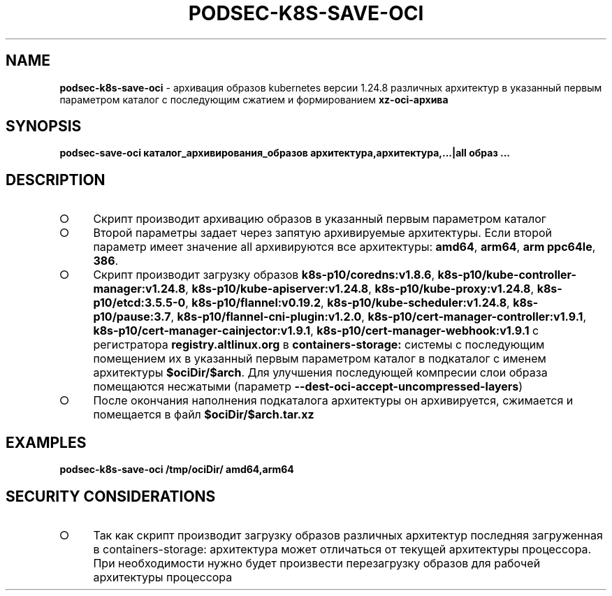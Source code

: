 .\" generated with Ronn/v0.7.3
.\" http://github.com/rtomayko/ronn/tree/0.7.3
.
.TH "PODSEC\-K8S\-SAVE\-OCI" "1" "March 2023" "" ""
.
.SH "NAME"
\fBpodsec\-k8s\-save\-oci\fR \- архивация образов kubernetes версии 1\.24\.8 различных архитектур в указанный первым параметром каталог c последующим сжатием и формированием \fBxz\-oci\-архива\fR
.
.SH "SYNOPSIS"
\fBpodsec\-save\-oci каталог_архивирования_образов архитектура,архитектура,\|\.\|\.\|\.|all образ \|\.\|\.\|\.\fR
.
.SH "DESCRIPTION"
.
.IP "\[ci]" 4
Скрипт производит архивацию образов в указанный первым параметром каталог
.
.IP "\[ci]" 4
Второй параметры задает через запятую архивируемые архитектуры\. Если второй параметр имеет значение all архивируются все архитектуры: \fBamd64\fR, \fBarm64\fR, \fBarm ppc64le\fR, \fB386\fR\.
.
.IP "\[ci]" 4
Скрипт производит загрузку образов \fBk8s\-p10/coredns:v1\.8\.6\fR, \fBk8s\-p10/kube\-controller\-manager:v1\.24\.8\fR, \fBk8s\-p10/kube\-apiserver:v1\.24\.8\fR, \fBk8s\-p10/kube\-proxy:v1\.24\.8\fR, \fBk8s\-p10/etcd:3\.5\.5\-0\fR, \fBk8s\-p10/flannel:v0\.19\.2\fR, \fBk8s\-p10/kube\-scheduler:v1\.24\.8\fR, \fBk8s\-p10/pause:3\.7\fR, \fBk8s\-p10/flannel\-cni\-plugin:v1\.2\.0\fR, \fBk8s\-p10/cert\-manager\-controller:v1\.9\.1\fR, \fBk8s\-p10/cert\-manager\-cainjector:v1\.9\.1\fR, \fBk8s\-p10/cert\-manager\-webhook:v1\.9\.1\fR с регистратора \fBregistry\.altlinux\.org\fR в \fBcontainers\-storage:\fR системы с последующим помещением их в указанный первым параметром каталог в подкаталог с именем архитектуры \fB$ociDir/$arch\fR\. Для улучшения последующей компресии слои образа помещаются несжатыми (параметр \fB\-\-dest\-oci\-accept\-uncompressed\-layers\fR)
.
.IP "\[ci]" 4
После окончания наполнения подкаталога архитектуры он архивируется, сжимается и помещается в файл \fB$ociDir/$arch\.tar\.xz\fR
.
.IP "" 0
.
.SH "EXAMPLES"
\fBpodsec\-k8s\-save\-oci /tmp/ociDir/ amd64,arm64\fR
.
.SH "SECURITY CONSIDERATIONS"
.
.IP "\[ci]" 4
Так как скрипт производит загрузку образов различных архитектур последняя загруженная в containers\-storage: архитектура может отличаться от текущей архитектуры процессора\. При необходимости нужно будет произвести перезагрузку образов для рабочей архитектуры процессора
.
.IP "" 0

